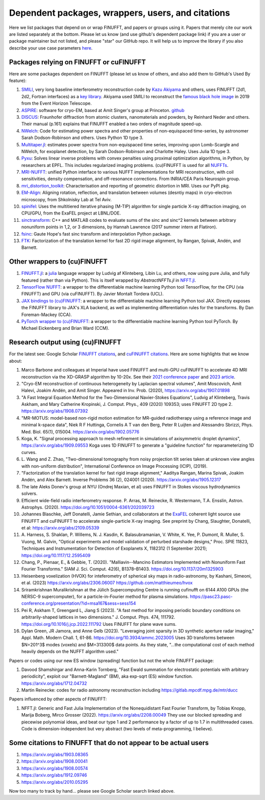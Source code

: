 .. _users:

Dependent packages, wrappers, users, and citations
==================================================

Here we list packages that depend on or wrap FINUFFT, and papers or groups using it.
Papers that merely cite our work are listed separately at the bottom. Please let us know (and use github's dependent package link) if you are a user or package maintainer but not listed, and please "star" our GitHub repo.
It will help us to improve the library if you also
describe your use case parameters
`here <https://github.com/flatironinstitute/finufft/discussions/398>`_.


Packages relying on FINUFFT or cuFINUFFT
----------------------------------------

Here are some packages dependent on FINUFFT (please let us know of others,
and also add them to GitHub's Used By feature):

1. `SMILI <https://github.com/astrosmili/smili>`_, very long baseline interferometry reconstruction code by `Kazu Akiyama <http://kazuakiyama.github.io/>`_ and others, uses FINUFFT (2d1, 2d2, Fortran interfaces) as a `key library <https://smili.readthedocs.io/en/latest/install.html#external-libraries>`_. Akiyama used SMILI to reconstruct the `famous black hole image <https://physicstoday.scitation.org/do/10.1063/PT.6.1.20190411a/full/>`_ in 2019 from the Event Horizon Telescope.

#. `ASPIRE <http://spr.math.princeton.edu>`_: software for cryo-EM, based at Amit Singer's group at Princeton. `github <https://github.com/PrincetonUniversity/ASPIRE-Python>`_

#. `DISCUS <https://github.com/tproffen/DiffuseCode>`_: Fraunhofer diffraction from atomic clusters, nanomaterials and powders, by Reinhard Neder and others. Their manual (p.161) explains that FINUFFT enabled a two orders of magnitude speed-up.

#. `NWelch <https://github.com/sdrastro/NWelch>`_: Code for estimating power spectra and other properties of non-equispaced time-series, by astronomer Sarah Dodson-Robinson and others. Uses Python 1D type 3.

#. `Multitaper.jl <https://github.com/lootie/Multitaper.jl>`_: estimates power spectra from non-equispaced time series, improving upon Lomb-Scargle and NWelch, for exoplanet detection, by Sarah Dodson-Robinson and Charlotte Haley. Uses Julia 1D type 3.

#. `Pyxu <https://github.com/pyxu-org/pyxu>`_: Solves linear inverse problems with convex penalties using proximal optimization algorithms, in Python, by researchers at EPFL. This includes regularized imaging problems. (cu)FINUFFT is used for all `NUFFTs <https://pyxu-org.github.io/api/operator/linop.html#pyxu.operator.NUFFT>`_.

#. `MRI-NUFFT <https://mind-inria.github.io/mri-nufft/index.html>`_: unified Python interface to various NUFFT implementations for MRI reconstruction, with coil sensitivities, density compensation, and off-resonance corrections. From INRIA/CEA Paris Neurospin group.

#. `mri_distortion_toolkit <https://github.com/Image-X-Institute/mri_distortion_toolkit>`_: Characterisation and reporting of geometric distortion in MRI. Uses our PyPI pkg.

#. `EM-Align <https://github.com/ShkolniskyLab/emalign>`_: Aligning rotation, reflection, and translation between volumes (desntiy maps) in cryo-electron microscopy, from Shkolnisky Lab at Tel Aviv.

#. `spinifel <https://gitlab.osti.gov/mtip/spinifel>`_: Uses the multitiered iterative phasing (M-TIP) algorithm for single particle X-ray diffraction imaging, on CPU/GPU, from the ExaFEL project at LBNL/DOE.
   
#. `sinctransform <https://github.com/hannahlawrence/sinctransform>`_: C++ and MATLAB codes to evaluate sums of the sinc and sinc^2 kernels between arbitrary nonuniform points in 1,2, or 3 dimensions, by Hannah Lawrence (2017 summer intern at Flatiron).

#. `fsinc <https://github.com/gauteh/fsinc>`_:  Gaute Hope's fast sinc transform and interpolation Python package.

#. `FTK <https://github.com/flatironinstitute/ftk>`_: Factorization of the translation kernel for fast 2D rigid image alignment, by Rangan, Spivak, Andén, and Barnett.

   
Other wrappers to (cu)FINUFFT
------------------------------
   
#. `FINUFFT.jl <https://github.com/ludvigak/FINUFFT.jl>`_: a `julia <https://julialang.org/>`_ language wrapper by Ludvig af Klinteberg, Libin Lu, and others, now using pure Julia, and fully featured (rather than via Python). This is itself wrapped by `AbstractNFFTs.jl` in `NFFT.jl <https://juliamath.github.io/NFFT.jl/dev/performance/>`_.

#. `TensorFlow NUFFT <https://github.com/mrphys/tensorflow-nufft>`_: a wrapper to the differentiable machine learning Python tool TensorFlow, for the CPU (via FINUFFT) and GPU (via cuFINUFFT). By Javier Montalt Tordera (UCL).

#. `JAX bindings to (cu)FINUFFT <https://github.com/dfm/jax-finufft>`_: a wrapper to the differentiable machine learning Python tool JAX. Directly exposes the FINUFFT library to JAX's XLA backend, as well as implementing differentiation rules for the transforms. By Dan Foreman-Mackey (CCA).
   
#. `PyTorch wrapper to (cu)FINUFFT <https://flatironinstitute.github.io/pytorch-finufft>`_:  a wrapper to the differentiable machine learning Python tool PyTorch. By Michael Eickenberg and Brian Ward (CCM).
   

Research output using (cu)FINUFFT
---------------------------------

For the latest see: Google Scholar `FINUFFT citations <https://scholar.google.com/scholar?oi=bibs&hl=en&cites=14265215625340229167>`_, and `cuFINUFFT citations <https://scholar.google.com/scholar?oi=bibs&hl=en&cites=15739437776774999949>`_. Here are some highlights that we know about:

#. Marco Barbone and colleagues at Imperial have used FINUFFT and multi-GPU cuFINUFFT to accelerate 4D MRI reconstruction via the XD-GRASP algorithm by 10-20x. See their `2021 conference paper <https://ieeexplore.ieee.org/document/9651604>`_ and `2023 article <https://doi.org/10.1016/j.phro.2023.100484>`_.

#. "Cryo-EM reconstruction of continuous heterogeneity by Laplacian spectral volumes", Amit Moscovich, Amit Halevi, Joakim Andén, and Amit Singer. Appeared in Inv. Prob. (2020), https://arxiv.org/abs/1907.01898

#. "A Fast Integral Equation Method for the Two-Dimensional Navier-Stokes Equations", Ludvig af Klinteberg, Travis Askham, and Mary Catherine Kropinski, J. Comput. Phys., 409 (2020) 109353; uses FINUFFT 2D type 2. https://arxiv.org/abs/1908.07392

#. "MR-MOTUS: model-based non-rigid motion estimation for MR-guided radiotherapy using a reference image and minimal k-space data", Niek R F Huttinga, Cornelis A T van den Berg, Peter R Luijten and Alessandro Sbrizzi, Phys. Med. Biol. 65(1), 015004. https://arxiv.org/abs/1902.05776

#. Koga, K. "Signal processing approach to mesh refinement in simulations of axisymmetric droplet dynamics", https://arxiv.org/abs/1909.09553  Koga uses 1D FINUFFT to generate a "guideline function" for reparameterizing 1D curves.

#. L. Wang and Z. Zhao, "Two-dimensional tomography from noisy projection tilt
   series taken at unknown view angles with non-uniform distribution",
   International Conference on Image Processing (ICIP), (2019).

#. "Factorization of the translation kernel for fast rigid image alignment,"
   Aaditya Rangan, Marina Spivak, Joakim Andén, and Alex Barnett.
   Inverse Problems 36 (2), 024001 (2020).
   https://arxiv.org/abs/1905.12317

#. The late Aleks Donev's group at NYU (Ondrej Maxian, et al) uses FINUFFT in Stokes viscous hydrodynamics solvers.

#. Efficient wide-field radio interferometry response. P. Arras, M. Reinecke, R. Westermann, T.A. Ensslin, Astron. Astrophys. (2020).   https://doi.org/10.1051/0004-6361/202039723

#. Johannes Blaschke, Jeff Donatelli, Jamie Sethian, and collaborators at the `ExaFEL <https://lcls.slac.stanford.edu/exafel>`_ coherent light source use FINUFFT and cuFINUFFT to accelerate single-particle X-ray imaging.  See preprint by Chang, Slaughter, Donatelli, et al: https://arxiv.org/abs/2109.05339

#. A. Harness, S. Shaklan, P. Willems, N. J. Kasdin, K. Balasubramanian, V. White, K. Yee, P. Dumont, R. Muller, S. Vuong, M. Galvin,
   "Optical experiments and model validation of perturbed starshade designs," Proc. SPIE 11823, Techniques and Instrumentation for Detection of Exoplanets X, 1182312 (1 September 2021); https://doi.org/10.1117/12.2595409

#. Chang, P., Pienaar, E., & Gebbie, T. (2020). "Malliavin--Mancino Estimators Implemented with Nonuniform Fast Fourier Transforms." SIAM J. Sci. Comput. 42(6), B1378–B1403. https://doi.org/10.1137/20m1325903 

#. Heisenberg voxelization (HVOX) for inteferometry of spherical sky maps in radio-astronomy, by Kashani, Simeoni, et al. (2023) https://arxiv.org/abs/2306.06007 https://github.com/matthieumeo/hvox

#. Sriramkrishnan Muralikrishnan at the Jülich Supercomputing Centre is running cufinufft on 6144 A100 GPUs (the NERSC-9 supercomputer), for a particle-in-Fourier method for plasma simulations. https://pasc23.pasc-conference.org/presentation/?id=msa167&sess=sess154

#. Pei R, Askham T, Greengard L, Jiang S (2023). "A fast method for imposing periodic boundary conditions on arbitrarily-shaped lattices in two dimensions." J. Comput. Phys. 474, 111792. https://doi.org/10.1016/j.jcp.2022.111792 Uses FINUFFT for plane wave sums.

#. Dylan Green, JR Jamora, and Anne Gelb (2023). "Leveraging joint sparsity in 3D synthetic aperture radar imaging," Appl. Math. Modern Chall. 1, 61-86. https://doi.org/10.3934/ammc.2023005 Uses 3D transforms between $N=201^3$ modes (voxels) and $M=313300$ data points. As they state, "...the computational cost of each method heavily depends on the NUFFT algorithm used."


Papers or codes using our new ES window (spreading) function but not the whole FINUFFT package:

1. Davood Shamshirgar and Anna-Karin Tornberg, "Fast Ewald summation for electrostatic potentials with arbitrary periodicity", exploit our "Barnett-Magland" (BM), aka exp-sqrt (ES) window function. https://arxiv.org/abs/1712.04732

#. Martin Reinecke: codes for radio astronomy reconstruction including https://gitlab.mpcdf.mpg.de/mtr/ducc



Papers influenced by other aspects of FINUFFT:

1. NFFT.jl: Generic and Fast Julia Implementation of the Nonequidistant Fast Fourier Transform, by Tobias Knopp, Marija Boberg, Mirco Grosser (2022). https://arxiv.org/abs/2208.00049  They use our blocked spreading and piecewise polynomial ideas, and beat our type 1 and 2 performance by a factor of up to 1.7 in multithreaded cases. Code is dimension-independent but very abstract (two levels of meta-programming, I believe).

   
   
Some citations to FINUFFT that do not appear to be actual users
---------------------------------------------------------------

1. https://arxiv.org/abs/1903.08365

#. https://arxiv.org/abs/1908.00041

#. https://arxiv.org/abs/1908.00574

#. https://arxiv.org/abs/1912.09746

#. https://arxiv.org/abs/2010.05295
      
Now too many to track by hand... please see Google Scholar search linked above.
